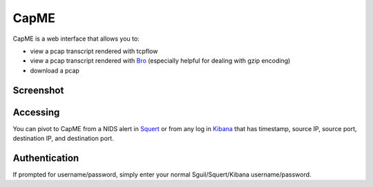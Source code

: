 CapME
=====

CapME is a web interface that allows you to:

-  view a pcap transcript rendered with tcpflow
-  view a pcap transcript rendered with `Bro <Bro>`__ (especially helpful for dealing with gzip encoding)
-  download a pcap

Screenshot
----------
.. image:: images/capme/capme.png

Accessing
---------

You can pivot to CapME from a NIDS alert in `Squert <Squert>`__ or from any log in `Kibana <Kibana>`__ that has timestamp, source IP, source port, destination IP, and destination port.

Authentication
--------------

If prompted for username/password, simply enter your normal Sguil/Squert/Kibana username/password.

